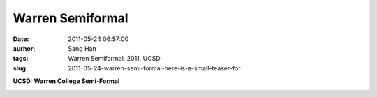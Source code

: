 Warren Semiformal
#################
:date: 2011-05-24 06:57:00
:aurhor: Sang Han
:tags: Warren Semiformal, 2011, UCSD
:slug: 2011-05-24-warren-semi-formal-here-is-a-small-teaser-for

**UCSD: Warren College Semi-Formal**

|image0|

|image1|

|image2|

|image3|

.. |image0| image:: {filename}/img/tumblr/tumblr_llpdgaJBVT1qbyrnao1_1280.jpg
.. |image1| image:: {filename}/img/tumblr/tumblr_llpdgaJBVT1qbyrnao2_1280.jpg
.. |image2| image:: {filename}/img/tumblr/tumblr_llpdgaJBVT1qbyrnao3_1280.jpg
.. |image3| image:: {filename}/img/tumblr/tumblr_llpdgaJBVT1qbyrnao4_1280.jpg
